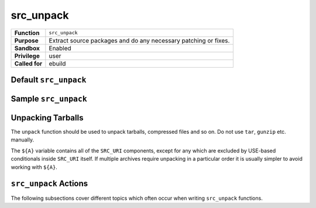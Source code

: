 src_unpack
==========

+------------------+---------------------------------------------------+
| **Function**     | ``src_unpack``                                    |
+------------------+---------------------------------------------------+
| **Purpose**      | Extract source packages and do any necessary      |
|                  | patching or fixes.                                |
+------------------+---------------------------------------------------+
| **Sandbox**      | Enabled                                           |
+------------------+---------------------------------------------------+
| **Privilege**    | user                                              |
+------------------+---------------------------------------------------+
| **Called for**   | ebuild                                            |
+------------------+---------------------------------------------------+

Default ``src_unpack``
----------------------

.. CODESAMPLE src_unpack-1.ebuild

Sample ``src_unpack``
---------------------

.. CODESAMPLE src_unpack-2.ebuild

Unpacking Tarballs
------------------

The ``unpack`` function should be used to unpack tarballs, compressed files and
so on. Do not use ``tar``, ``gunzip`` etc. manually.

The ``${A}`` variable contains all of the ``SRC_URI`` components, except for any
which are excluded by USE-based conditionals inside ``SRC_URI`` itself. If
multiple archives require unpacking in a particular order it is usually simpler
to avoid working with ``${A}``.

``src_unpack`` Actions
----------------------

The following subsections cover different topics which often occur when writing
``src_unpack`` functions.

.. CHILDLIST

.. vim: set ft=glep tw=80 sw=4 et spell spelllang=en : ..

